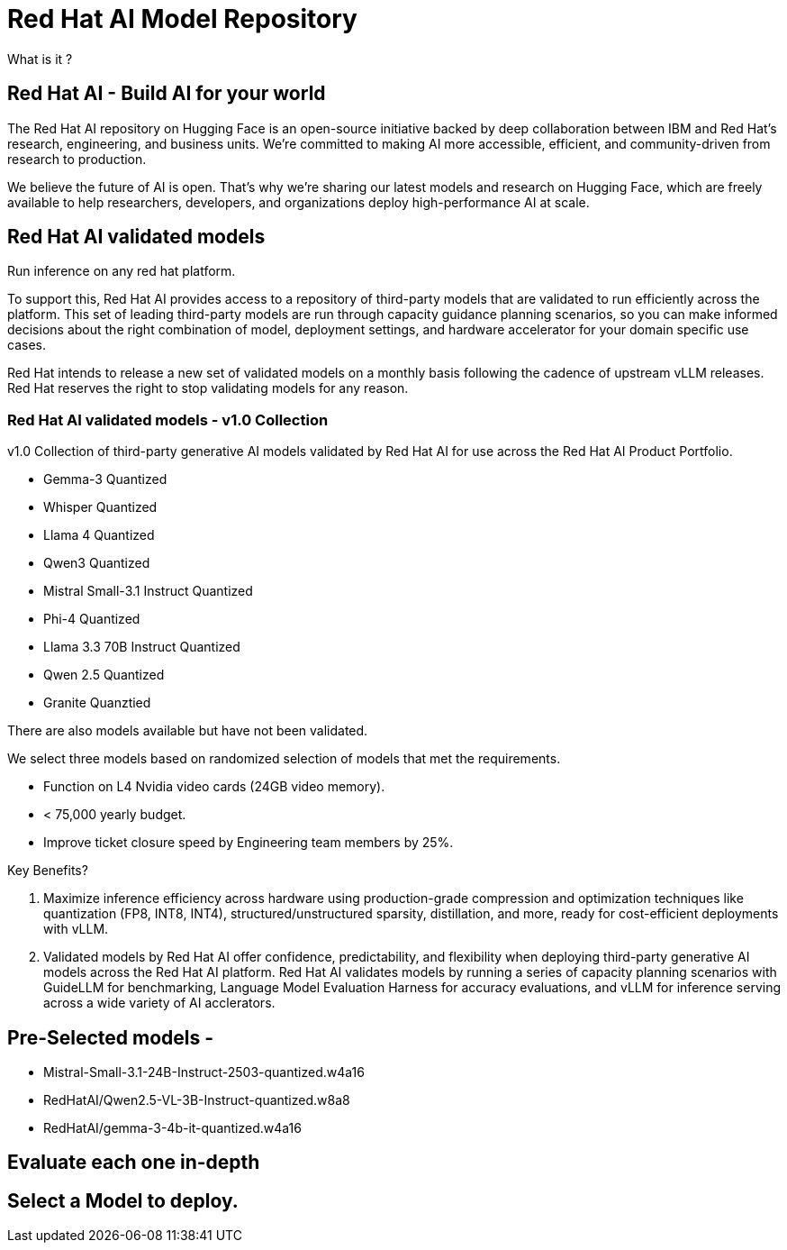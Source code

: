 = Red Hat AI Model Repository

What is it ?

== Red Hat AI -  Build AI for your world

The Red Hat AI repository on Hugging Face is an open-source initiative backed by deep collaboration between IBM and Red Hat’s research, engineering, and business units. We’re committed to making AI more accessible, efficient, and community-driven from research to production.

We believe the future of AI is open. That’s why we’re sharing our latest models and research on Hugging Face, which are freely available to help researchers, developers, and organizations deploy high-performance AI at scale.

== Red Hat AI validated models
Run inference on any red hat platform. 

To support this, Red Hat AI provides access to a repository of third-party models that are validated to run efficiently across the platform. This set of leading third-party models are run through capacity guidance planning scenarios, so you can make informed decisions about the right combination of model, deployment settings, and hardware accelerator for your domain specific use cases.

Red Hat intends to release a new set of validated models on a monthly basis following the cadence of upstream vLLM releases. Red Hat reserves the right to stop validating models for any reason.


=== Red Hat AI validated models - v1.0 Collection

v1.0 Collection of third-party generative AI models validated by Red Hat AI for use across the Red Hat AI Product Portfolio.

 * Gemma-3 Quantized

 * Whisper Quantized

 * Llama 4 Quantized

 * Qwen3 Quantized

 * Mistral Small-3.1 Instruct Quantized

 * Phi-4 Quantized

 * Llama 3.3 70B Instruct Quantized

 * Qwen 2.5 Quantized

 * Granite Quanztied

There are also models available but have not been validated.  

We select three models based on randomized selection of models that met the requirements.

 * Function on L4 Nvidia video cards (24GB video memory).
 * < 75,000 yearly budget.
 * Improve ticket closure speed by Engineering team members by 25%. 



Key Benefits?

 . Maximize inference efficiency across hardware using production-grade compression and optimization techniques like quantization (FP8, INT8, INT4), structured/unstructured sparsity, distillation, and more, ready for cost-efficient deployments with vLLM.
. Validated models by Red Hat AI offer confidence, predictability, and flexibility when deploying third-party generative AI models across the Red Hat AI platform. Red Hat AI validates models by running a series of capacity planning scenarios with GuideLLM for benchmarking, Language Model Evaluation Harness for accuracy evaluations, and vLLM for inference serving across a wide variety of AI acclerators.

== Pre-Selected models - 

 * Mistral-Small-3.1-24B-Instruct-2503-quantized.w4a16

 * RedHatAI/Qwen2.5-VL-3B-Instruct-quantized.w8a8

 * RedHatAI/gemma-3-4b-it-quantized.w4a16



== Evaluate each one in-depth



== Select a Model to deploy. 


